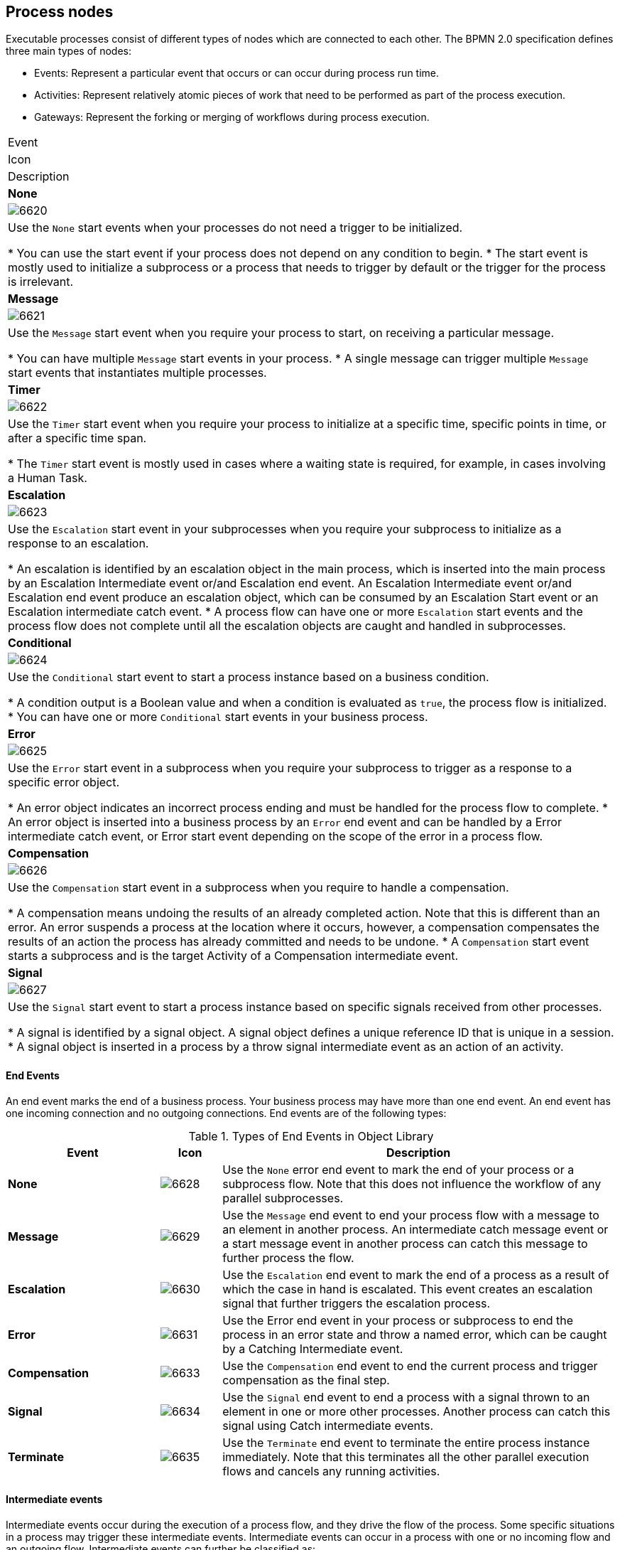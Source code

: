 [id='business_process-elements']

//Processes can be created with the following methods:

//* Using the {CENTRAL} process designer.
//* As an XML file, according to the XML process format as defined in the XML Schema Definition in the BPMN 2.0 specification.
//* By directly creating a process using the Process API.

[[_process_nodes]]
== Process nodes

Executable processes consist of different types of nodes which are connected to each other. The BPMN 2.0 specification defines three main types of nodes:

* Events: Represent a particular event that occurs or can occur during process run time.

* Activities: Represent relatively atomic pieces of work that need to be performed as part of the process execution.

* Gateways: Represent the forking or merging of workflows during process execution.

//[[_sect_events]]
//=== Events

//Events are triggers, which when occur, impact a business process. Events are classified as start events, end events, and intermediate events. A start event indicates the beginning of a business process. An end event indicates the completion of a business process. And intermediate events drive the flow of a business process. Every event has an event ID and a name. You can implement triggers for each of these event types to identify the conditions under which an event is triggered. If the conditions of the triggers are not met, the events are not initialized, and hence the process flow does not complete.

//==== Start Events

//A start event is a flow element in a business process that indicates the beginning of a business process flow. The execution of a business process starts at this node, so a process flow can only have one start event. A start event can have only one outgoing connection which connects to another node to take the process flow ahead. Start events are of the following types:

//.Types of Start Events in Object Library
//[cols="25%,10%,65%a", frame="all", options="header"]
|===
|Event
|Icon
|Description

|*None*
|image:processes/6620.png[]
|Use the `None` start events when your processes do not need a trigger to be initialized.

* You can use the start event if your process does not depend on any condition to begin.
* The start event is mostly used to initialize a subprocess or a process that needs to trigger by default or the trigger for the process is irrelevant.

|*Message*
|image:processes/6621.png[]
|Use the `Message` start event when you require your process to start, on receiving a particular message.

* You can have multiple `Message` start events in your process.
* A single message can trigger multiple `Message` start events that instantiates multiple processes.

|*Timer*
|image:processes/6622.png[]
|Use the `Timer` start event when you require your process to initialize at a specific time, specific points in time, or after a specific time span.

* The `Timer` start event is mostly used in cases where a waiting state is required, for example, in cases involving a Human Task.

|*Escalation*
|image:processes/6623.png[]
|Use the `Escalation` start event in your subprocesses when you require your subprocess to initialize as a response to an escalation.

* An escalation is identified by an escalation object in the main process, which is inserted into the main process by an Escalation Intermediate event or/and Escalation end event. An Escalation Intermediate event or/and Escalation end event produce an escalation object, which can be consumed by an Escalation Start event or an Escalation intermediate catch event.
* A process flow can have one or more `Escalation` start events and the process flow does not complete until all the escalation objects are caught and handled in subprocesses.

|*Conditional*
|image:processes/6624.png[]
|Use the `Conditional` start event to start a process instance based on a business condition.

* A condition output is a Boolean value and when a condition is evaluated as `true`, the process flow is initialized.
* You can have one or more `Conditional` start events in your business process.

|*Error*
|image:processes/6625.png[]
|Use the `Error` start event in a subprocess when you require your subprocess to trigger as a response to a specific error object.

* An error object indicates an incorrect process ending and must be handled for the process flow to complete.
* An error object is inserted into a business process by an `Error` end event and can be handled by a Error intermediate catch event, or Error start event depending on the scope of the error in a process flow.

|*Compensation*
|image:processes/6626.png[]
|Use the `Compensation` start event in a subprocess when you require to handle a compensation.

* A compensation means undoing the results of an already completed action. Note that this is different than an error. An error suspends a process at the location where it occurs, however, a compensation compensates the results of an action the process has already committed and needs to be undone.
* A `Compensation` start event starts a subprocess and is the target Activity of a Compensation intermediate event.

|*Signal*
|image:processes/6627.png[]
|Use the `Signal` start event to start a process instance based on specific signals received from other processes.

* A signal is identified by a signal object. A signal object defines a unique reference ID that is unique in a session.
* A signal object is inserted in a process by a throw signal intermediate event as an action of an activity.
|===

[[_end_events]]
==== End Events

An end event marks the end of a business process. Your business process may have more than one end event. An end event has one incoming connection and no outgoing connections. End events are of the following types:

.Types of End Events in Object Library
[cols="25%,10%,65%a", frame="all", options="header"]
|===
|Event
|Icon
|Description

|*None*
|image:processes/6628.png[]
|Use the `None` error end event to mark the end of your process or a subprocess flow. Note that this does not influence the workflow of any parallel subprocesses.

|*Message*
|image:processes/6629.png[]
|Use the `Message` end event to end your process flow with a message to an element in another process. An intermediate catch message event or a start message event in another process can catch this message to further process the flow.

|*Escalation*
|image:processes/6630.png[]
|Use the `Escalation` end event to mark the end of a process as a result of which the case in hand is escalated. This event creates an escalation signal that further triggers the escalation process.

|*Error*
|image:processes/6631.png[]
|Use the Error end event in your process or subprocess to end the process in an error state and throw a named error, which can be caught by a Catching Intermediate event.

|*Compensation*
|image:processes/6633.png[]
|Use the `Compensation` end event to end the current process and trigger compensation as the final step.

|*Signal*
|image:processes/6634.png[]
|Use the `Signal` end event to end a process with a signal thrown to an element in one or more other processes. Another process can catch this signal using Catch intermediate events.

|*Terminate*
|image:processes/6635.png[]
|Use the `Terminate` end event to terminate the entire process instance immediately. Note that this terminates all the other parallel execution flows and cancels any running activities.
|===

[[_sect_intermediate_events]]
==== Intermediate events
Intermediate events occur during the execution of a process flow, and they drive the flow of the process. Some specific situations in a process may trigger these intermediate events. Intermediate events can occur in a process with one or no incoming flow and an outgoing flow. Intermediate events can further be classified as:

* Throwing intermediate events
* Catching intermediate events

[[_throwing_intermediate_events]]
==== Throwing intermediate events

Throwing intermediate events comprises events which produce a specified trigger in the form of a message, escalation, or signal, to drive the flow of a process. Throwing intermediate events are of the following types:

* `Signal`: Use the `Signal` throwing intermediate events to produces a signal object. Once it creates a signal object, the process execution continues. The signal object is consumed by a `Signal` start event or a Signal catching intermediate event, which is looking for this specific signal object.
* `Compensation`: Use the `Compensation` intermediate event to handle compensation in case of partially failed operations. A `Compensation` intermediate event is a boundary event that is attached to an activity in a transaction subprocess that may finish with a `Compensation` end event or a `Cancel` end event. The `Compensation` intermediate event must have one outgoing flow that connects to an activity that defines the compensation action needed to compensate for the action performed by the activity.
* `Escalation`: Use the `Escalation` throw intermediate event to produce an escalation object. Once it creates an escalation object, the process execution continues. The escalation object can be consumed by an `Escalation` start event or an `Escalation` intermediate catch event, which is looking for this specific escalation object.
* `Message`: Use the `Message` throw intermediate event to produce and send a message to a communication partner (such as an element in another process). Once it sends a message, the process execution continues.

[[_catching_intermediate_events]]
==== Catching intermediate events
Catching intermediate events comprises intermediate events which implement a response to specific indication of a situation from the main process workflow. Catching intermediate events are of the following types:

* `Timer`: Use the `Timer` intermediate event to delay the workflow execution until a specified point or duration. A `Timer` intermediate event has one incoming flow and one outgoing flow and its execution starts when the incoming flow transfers to the event. When placed on an activity boundary, the execution is triggered at the same time as the activity execution.
* `Error`: Use the Error catching intermediate event in your process to execute a workflow when it received a specific error object defined in its properties.
* `Conditional`: Use the `Conditional` intermediate event to execute a workflow when a specific business Boolean condition that it defines, evaluates to true. When placed in the process workflow, a `Conditional` intermediate event has one incoming flow and one outgoing flow and its execution starts when the incoming flow transfers to the event. When placed on an activity boundary, the execution is triggered at the same time as the activity execution. Note that if the event is non-interrupting, it triggers continuously while the condition is true.
* `Compensation`: Use the `Compensation` intermediate event to handle compensation in case of partially failed operations. A `Compensation` intermediate event is a boundary event that is attached to an activity in a transaction subprocess that may finish with a `Compensation` end event or a `Cancel` end event. The `Compensation` intermediate event must have one outgoing flow that connects to an activity that defines the compensation action needed to compensate for the action performed by the activity.


[[_sect_activities]]
=== Activities
An activity is an action performed inside a business process. Activities are classified based on the type of tasks they perform:

* Task: Use this activity type in your business process to implement a single task which can not be further broken into subtasks.
* Subprocess: Use this activity type in your business process when you have a group of tasks to be processed in a sequential order in order to achieve a single result.

Each activity has one incoming and one outgoing connection.

==== Tasks
A task is an action that is executed inside a business process. Tasks can be of the following types:

.Types of Tasks in Object Library
[cols="1,1,3a", frame="all", options="header"]
|===
|Task
|Icon
|Description

|*Business Rule*
|image:processes/6612.png[]
|Use the `Business Rule` task when you want a set of rules to be executed as a task in your business process flow.

* During the execution of your process flow, when the engine reaches the `Business Rule` task, all the rules associated with this task are fired and evaluated.
* The `DataInputSet` and `DataOutputSet` properties define the input to the rule engine and the calculated output received from the rule engine respectively.
* The set of rules that this task runs are defined in `.drl` format.
* All the rules that belong to a `Business Rule` task must belong to a specific ruleflow group. You can assign a rule its ruleflow group using the `ruleflow-group` attribute in the header of the rule. So when a `Business Rule` task executes, all the rules that belong to the `ruleflow-group` specified in the `ruleflow-group` property of the task are executed.

|*User*
|image:processes/6607.png[]
|Use the `User` task activity type in your business process when you require a human actor to execute your task.

* The `User` task defines within it, the type of task that needs to be executed. You must pass the data that a human actor may require to execute this task as the content of the task.
* The `User` task has one incoming and one outgoing connection. You can use the `User` tasks in combination with `Swimlanes` to assign multiple human tasks to similar human actors.

|*Script*
|image:processes/6613.png[]
|Use the `Script` task in your business process when you want a script to be executed within the task.

* A `Script` task has an associated action that contains the action code and the language that the action is written in.
* When a `Script` task is reached in the process, it executes the action and then continues to the next node.
* Use a `Script` task in your process to for modeling low level behavior such as manipulating variables. For a complex model, use a `Service` task.
* Ensure that the script associated with a `Script` task is executed as soon as the task is reached in a business process. If that is not possible, use an asynchronous `Service` task instead.
* Ensure that your script does not contact an external service as the process engine has no visibility of the external services that a script may call.
* Ensure that any exception that your script may throw must be caught within the script itself.

// |*Send*
// |image:processes/6608.png[]
// |Use the `Send` task to send a message.

// * A `Send` task has a message associated with it.
// * When a `Send` task is activated, the message data is assigned to the data input property of the `Send` task. A `Send` task completes when this message is sent.

// |*Receive*
// |image:processes/6609.png[]
// |Use the `Receive` task in your process when your process is relying on a specific message to continue.

// * When a `Receive` task receives the specified message, the data from the message is transferred to the Data Output property of the `Receive` task and the task completes.

// |*Manual*
// |image:processes/6610.png[]
// |Use the `Manual` task when you require a task to be executed by a human actor that need not be managed by your process.

// * The difference between a `Manual` task and a `User` task is that a `User` task is executed in the context of the process, requires system interaction to accomplish the task, and are assigned to specific human actors. The `Manual` tasks on the other hand, execute without the need to interact with the system and not managed by the process.

// |*Service*
// |image:processes/6611.png[]
// |Use the `Service` task in your business process for specifying the tasks use a service (such as a web service) that must execute outside the process engine.

// * The `Service` task may use any service such as email server, message logger, or any other automated service.
// * You can specify the required input parameters and expected results of this task in its properties. When the associated work is executed and specified result is received, the `Service` task completes.

// |*None*
// |image:processes/6614.png[]
// |A `None` task type is an abstract undefined task type.
|===

[[_subprocesses]]
==== Subprocesses

A subprocess is a process within another process. When a parent process calls a child process (subprocess), the child process executes in a sequential manner and once complete, the execution control then transfers to the main parent process. Subprocess can be of the following types:

.Types of Subprocesses in Object Library
[cols="1,1,3a", frame="all", options="header"]
|===
|Subprocess
|Icon
|Description

|*Embedded*
|image:processes/6617.png[]
|Use the `Embedded` subprocess if you want a decomposable activity inside your process flow that encapsulates a part of your main process.

When you expand an `Embedded` subprocess, you can see a valid BPMN diagram inside that comprises a `Start Event` and at least one `End Event`.

An `Embedded` subprocess allows you to define local subprocess variables that are accessible to all elements inside this subprocess.

|*Adhoc*
|image:processes/6618.png[]
|Use the `Adhoc` subprocess when you want to execute activities inside your process, for which the execution order is irrelevant. An `Adhoc` subprocess is a group of activities that have no required sequence relationships.

You can define a set of activities for this subprocess, but the sequence and number of performances for the activities is determined by the performers of the activities.

Use an `Adhoc` subprocesses for example when executing a list of tasks that have no dependencies between them and can be executed in any order.

|*Reusable*
|image:processes/6615.png[]
|Use the `Reusable` subprocess to invoke another process from the parent process.

The `Reusable` subprocess is independent from its parent process.

|*Event*
|image:processes/6619.png[]
|Use the `Event` subprocess in your process flow when you want to handle events that occur within the boundary of a subprocess. This subprocess becomes active when its start event gets triggered.

The `Event` subprocess differs from the other subprocess as they are not a part of the regular process flow and occur only in the context of a subprocess.

An `Event` subprocess can be _interrupting_ or _non-interrupting_. The interrupting `Event` subprocess interrupts the parent process unlike the non-interrupting `Event` subprocess.

|*Multiple Instances*
|image:processes/6616.png[]
|Use the `Multiple Instances` subprocess when you want to execute the contained subprocess elements multiple number of times.

When the engine reaches a `Multiple Instance` subprocess in your process flow, the subprocess instances are executed in a sequential manner.

A `Multiple Instances` subprocess is completed when the condition specified in the `MI completion condition` property is satisfied.
|===

NOTE: Only the `Reusable` subprocess can contain `Swimlanes`.

[[_sect_gateways]]
=== Gateways

Gateways are used to control how sequence flows interact as they converge and diverge within a Process. For more information, see http://www.omg.org/spec/BPMN/2.0].

Gateways are used to create or synchronize branches in the workflow using a set of conditions which is called the gating mechanism. Gateways are either converging (multiple flows into one flow) or diverging (one flow into multiple flows).

One Gateway cannot have multiple incoming and multiple outgoing flows.

Depending on the gating mechanism you want to apply, you can use the following types of gateways:

* *Parallel* (AND): in a converging gateway, waits for all incoming flows. In a diverging gateway, takes all outgoing flows simultaneously.
* *Exclusive* (XOR): in a converging gateway, only the first incoming flow whose condition evaluates to true is chosen. In a diverging gateway only one outgoing flow is chosen.
* *Inclusive* (OR): in a converging gateway, waits for all incoming flows whose condition evaluates to true. In a diverging gateway takes all outgoing flows whose condition evaluates to `true`.
* *Event-based*: used only in diverging gateways for reacting to events. See <<_event_based_gateway>>.
* *Data-based Exclusive*: used in both diverging and converging gateways to make decisions based on available data. See <<_complex_gateway>>.

[[_parallel_gateway]]
==== Parallel gateways
A parallel gateway is used to synchronize (combine) parallel flows and to create parallel flows. For more information, see http://www.omg.org/spec/BPMN/2.0].

* Diverging: Once the incoming flow is processed, all outgoing flows are processed simultaneously.

* Converging: The gateway waits until all incoming flows have entered and only then triggers the outgoing flow.

[[_inclusive_gateway]]
==== Inclusive gateways
* Diverging: Once the incoming flow is taken, all outgoing flows whose condition evaluates to true are taken. Connections with lower priority numbers are triggered before triggering higher priority ones; priorities are evaluated but the BPMN2 specification doesn't guarantee this. So for portability reasons it is recommended that you do not depend on this.
+
IMPORTANT: Make sure that at least one of the outgoing flow evaluates to true at runtime; otherwise, the process instance terminates with a runtime exception.

* Converging: The gateway merges all incoming flows previously created by a diverging Inclusive Gateway; that is, it serves as a synchronizing entry point for the Inclusive gateway branches.

===== Attributes
* *Default gate*: The outgoing flow taken by default if no other flow can be taken.

[[_event_based_gateway]]
==== Event-based gateway

The Event-Based Gateway has pass-through semantics for a set of incoming branches (merging behavior). Exactly one of the outgoing branches is activated afterwards (branching behavior), depending on which of events of the Gateway configuration is first triggered. For more information, see http://www.omg.org/spec/BPMN/2.0].

The Gateway is only diverging and allows you to react to possible events as opposed to the Data-based Exclusive Gateway, which reacts to the process data. It is the event that actually occurs that decides which outgoing flow is taken. As it provides the mechanism to react to exactly one of the possible events, it is exclusive, that is, only one outgoing flow is taken.

The Gateway might act as a start event, where the process is instantiated only if one the Intermediate Events connected to the Event-Based Gateway occurs.

[[_complex_gateway]]
==== Data-based exclusive gateways
Data-based exclusive gateways, which can be both diverging and converging, and are used to make decisions based on available data.

* Diverging: The gateway triggers exactly one outgoing flow: the flow with the constraint evaluated to true and the _lowest_ priority is taken. After evaluating the constraints that are linked to the outgoing flows: the constraint with the lowest priority number that evaluates to true is selected.
+
[IMPORTANT]
.Possible runtime exception
====
Make sure that at least one of the outgoing flows evaluates to true at runtime: if no flow can be taken, the execution returns a runtime exception.
====

* Converging: The gateway allows a workflow branch to continue to its outgoing flow as soon as it reaches the gateway; that is, whenever one of the incoming flows triggers the gateway, the workflow is sent to the outgoing flow of the gateway; if it is triggered from more than one incoming connection, it triggers the next node for each trigger.

==== Gateway attributes
* *Default gate*: The outgoing flow taken by default if no other flow can be taken.
